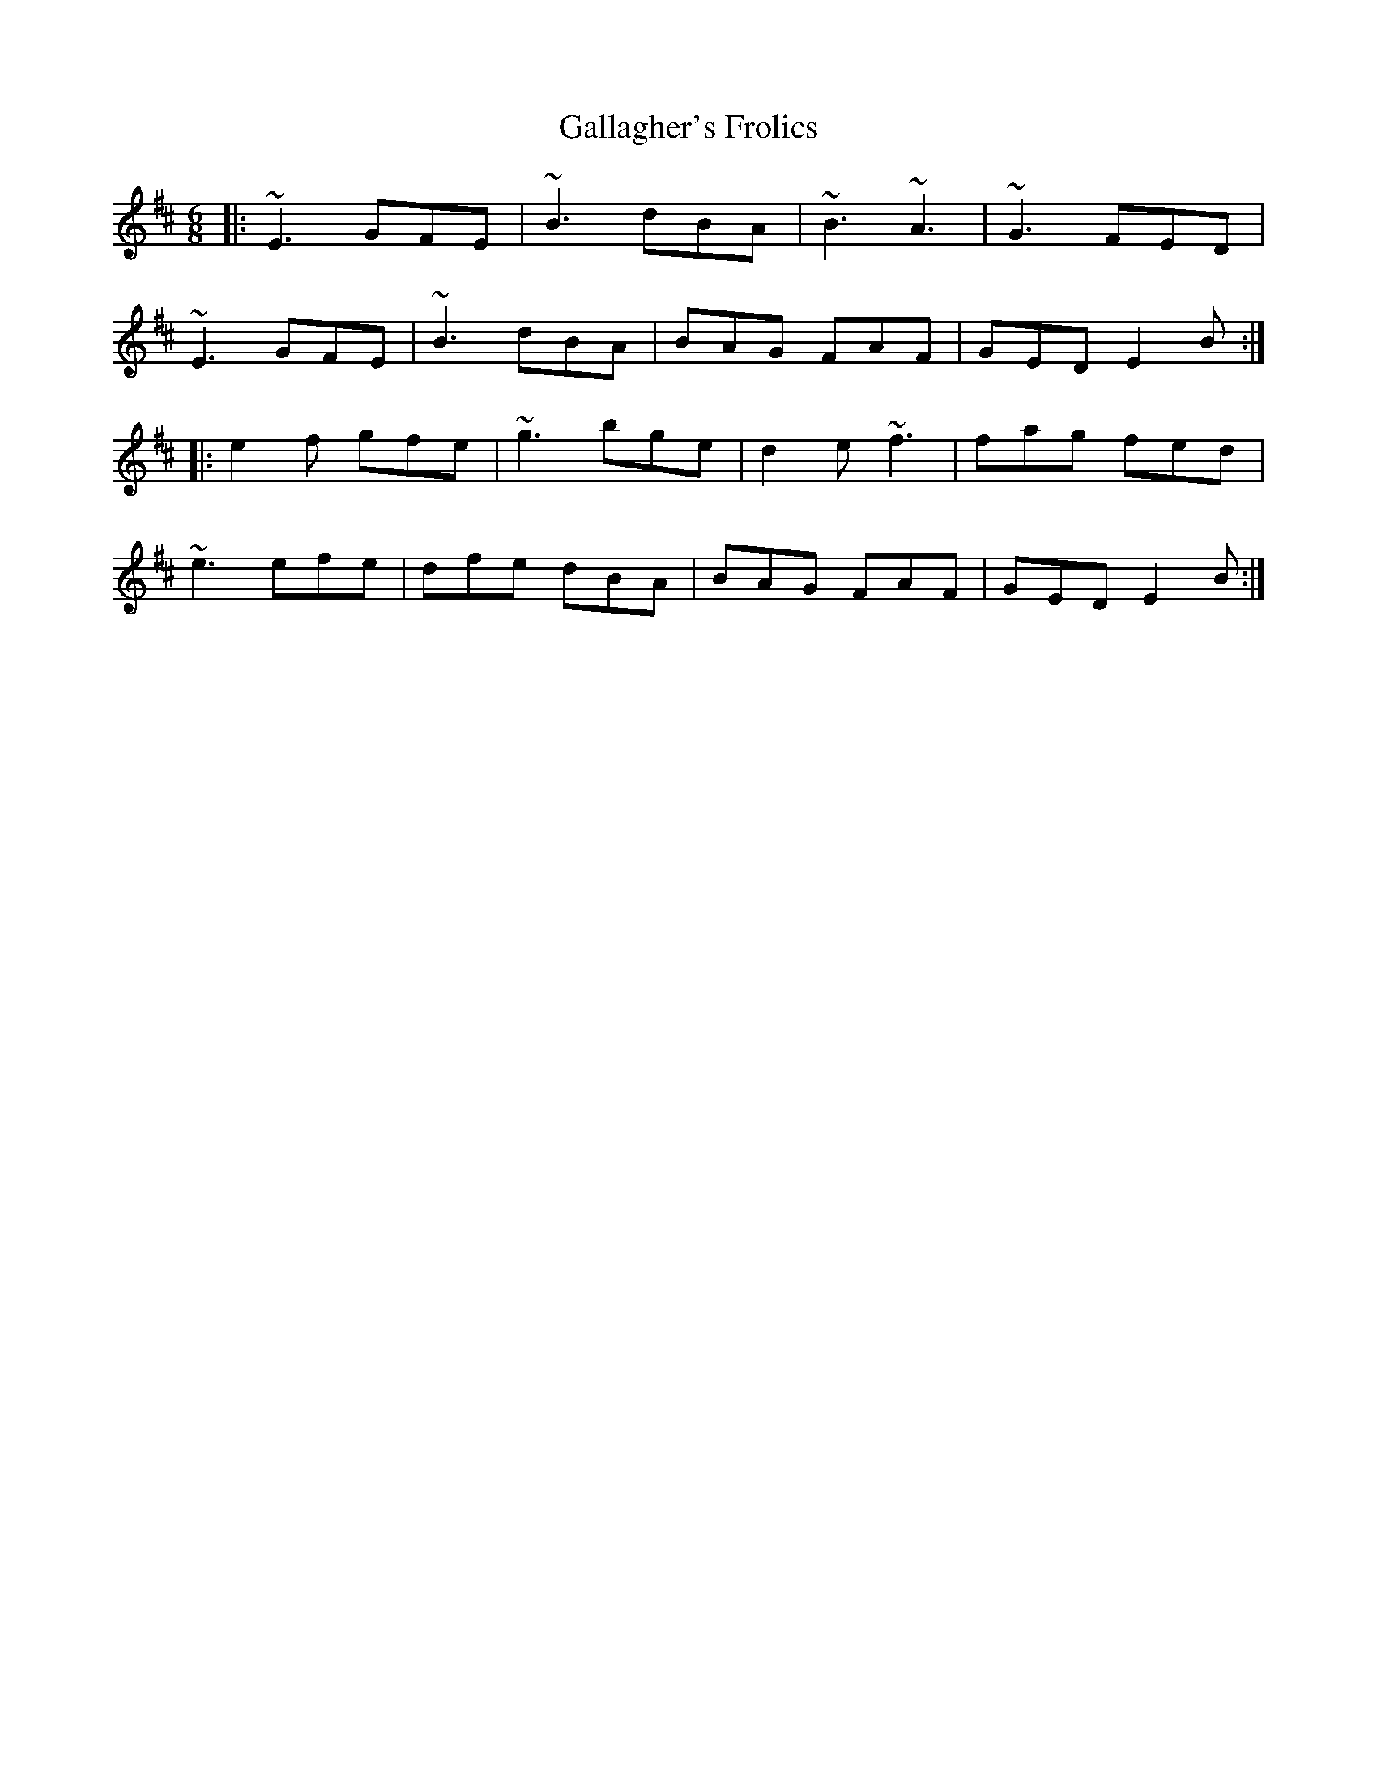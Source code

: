 X: 14316
T: Gallagher's Frolics
R: jig
M: 6/8
K: Edorian
|:~E3 GFE|~B3 dBA|~B3 ~A3|~G3 FED|
~E3 GFE|~B3 dBA|BAG FAF|GED E2B:|
|:e2f gfe|~g3 bge|d2e ~f3|fag fed|
~e3 efe|dfe dBA|BAG FAF|GED E2B:|

